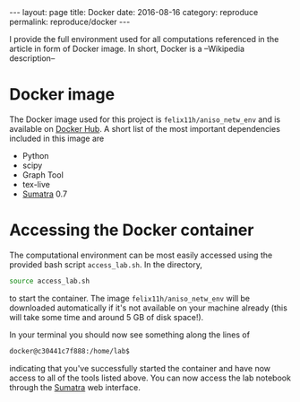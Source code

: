 #+STARTUP: noindent showeverything
#+OPTIONS: toc:nil; html-postamble:nil
#+BEGIN_HTML
---
layout: page
title: Docker
date: 2016-08-16
category: reproduce
permalink: reproduce/docker
---
#+END_HTML

I provide the full environment used for all computations referenced in the article in form of Docker image. In short, Docker is a --Wikipedia description--

* Docker image

The Docker image used for this project is ~felix11h/aniso_netw_env~ and is available on [[https://hub.docker.com/r/felix11h/aniso_netw_env/][Docker Hub]]. A short list of the most important dependencies included in this image are 

 - Python
 - scipy
 - Graph Tool
 - tex-live
 - [[http://neuralensemble.org/sumatra/][Sumatra]] 0.7

* Accessing the Docker container

The computational environment can be most easily accessed using the provided bash script ~access_lab.sh~. In the directory,
#+BEGIN_SRC sh
source access_lab.sh
#+END_SRC
to start the container. The image ~felix11h/aniso_netw_env~ will be downloaded automatically if it's not available on your machine already (this will take some time and around 5 GB of disk space!). 

In your terminal you should now see something along the lines of

#+BEGIN_SRC sh
docker@c30441c7f888:/home/lab$
#+END_SRC

indicating that you've successfully started the container and have now access to all of the tools listed above. You can now access the lab notebook through the [[http://anisotropic-connectivity-local-circuits.github.io/reproduce/sumatra][Sumatra]] web interface. 

 
